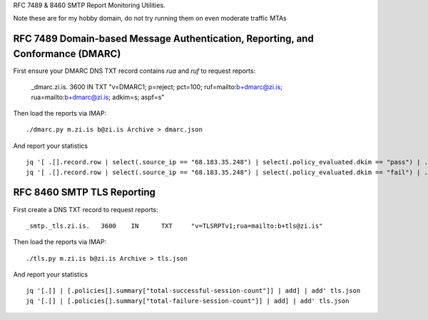 RFC 7489 & 8460 SMTP Report Monitoring Utilities.

Note these are for my hobby domain, do not try running them on even moderate traffic MTAs

RFC 7489 Domain-based Message Authentication, Reporting, and Conformance (DMARC)
--------------------------------------------------------------------------------

First ensure your DMARC DNS TXT record contains `rua` and `ruf` to request reports:

    _dmarc.zi.is.		3600	IN	TXT	"v=DMARC1; p=reject; pct=100; ruf=mailto:b+dmarc@zi.is; rua=mailto:b+dmarc@zi.is; adkim=s; aspf=s"

Then load the reports via IMAP:

::

    ./dmarc.py m.zi.is b@zi.is Archive > dmarc.json

And report your statistics

::

    jq '[ .[].record.row | select(.source_ip == "68.183.35.248") | select(.policy_evaluated.dkim == "pass") | .count | tonumber] | add' dmarc.json
    jq '[ .[].record.row | select(.source_ip == "68.183.35.248") | select(.policy_evaluated.dkim == "fail") | .count | tonumber] | add' dmarc.json


RFC 8460 SMTP TLS Reporting
---------------------------

First create a DNS TXT record to request reports:

::

    _smtp._tls.zi.is.	3600	IN	TXT	"v=TLSRPTv1;rua=mailto:b+tls@zi.is"

Then load the reports via IMAP:

::

    ./tls.py m.zi.is b@zi.is Archive > tls.json

And report your statistics

::

    jq '[.[] | [.policies[].summary["total-successful-session-count"]] | add] | add' tls.json
    jq '[.[] | [.policies[].summary["total-failure-session-count"]] | add] | add' tls.json

